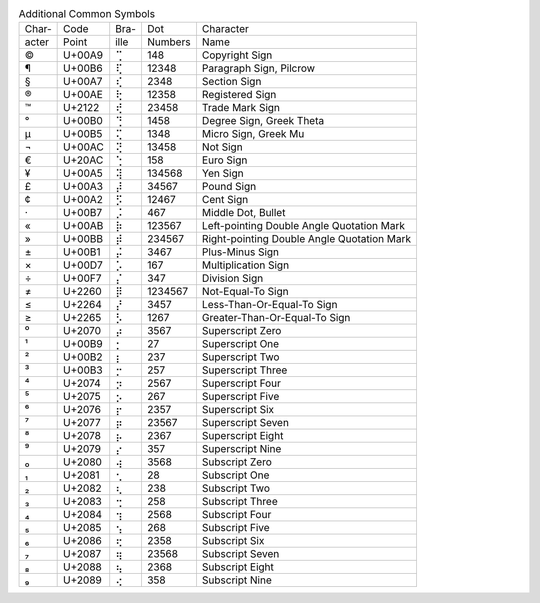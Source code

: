 .. table:: Additional Common Symbols

  =====  ======  ====  =======  ======================================
  Char-  Code    Bra-  Dot      Character
  acter  Point   ille  Numbers  Name
  -----  ------  ----  -------  --------------------------------------
  \©     U+00A9  ⢉     148      Copyright Sign
  \¶     U+00B6  ⢏     12348    Paragraph Sign, Pilcrow
  \§     U+00A7  ⢎     2348     Section Sign
  \®     U+00AE  ⢗     12358    Registered Sign
  \™     U+2122  ⢞     23458    Trade Mark Sign
  \°     U+00B0  ⢙     1458     Degree Sign, Greek Theta
  \µ     U+00B5  ⢍     1348     Micro Sign, Greek Mu
  \¬     U+00AC  ⢝     13458    Not Sign
  \€     U+20AC  ⢑     158      Euro Sign
  \¥     U+00A5  ⢽     134568   Yen Sign
  \£     U+00A3  ⡼     34567    Pound Sign
  \¢     U+00A2  ⡫     12467    Cent Sign
  \·     U+00B7  ⡨     467      Middle Dot, Bullet
  \«     U+00AB  ⡷     123567   Left-pointing Double Angle Quotation Mark
  \»     U+00BB  ⡾     234567   Right-pointing Double Angle Quotation Mark
  \±     U+00B1  ⡬     3467     Plus-Minus Sign
  \×     U+00D7  ⡡     167      Multiplication Sign
  \÷     U+00F7  ⡌     347      Division Sign
  \≠     U+2260  ⡿     1234567  Not-Equal-To Sign
  \≤     U+2264  ⡜     3457     Less-Than-Or-Equal-To Sign
  \≥     U+2265  ⡣     1267     Greater-Than-Or-Equal-To Sign
  \⁰     U+2070  ⡴     3567     Superscript Zero
  \¹     U+00B9  ⡂     27       Superscript One
  \²     U+00B2  ⡆     237      Superscript Two
  \³     U+00B3  ⡒     257      Superscript Three
  \⁴     U+2074  ⡲     2567     Superscript Four
  \⁵     U+2075  ⡢     267      Superscript Five
  \⁶     U+2076  ⡖     2357     Superscript Six
  \⁷     U+2077  ⡶     23567    Superscript Seven
  \⁸     U+2078  ⡦     2367     Superscript Eight
  \⁹     U+2079  ⡔     357      Superscript Nine
  \₀     U+2080  ⢴     3568     Subscript Zero
  \₁     U+2081  ⢂     28       Subscript One
  \₂     U+2082  ⢆     238      Subscript Two
  \₃     U+2083  ⢒     258      Subscript Three
  \₄     U+2084  ⢲     2568     Subscript Four
  \₅     U+2085  ⢢     268      Subscript Five
  \₆     U+2086  ⢖     2358     Subscript Six
  \₇     U+2087  ⢶     23568    Subscript Seven
  \₈     U+2088  ⢦     2368     Subscript Eight
  \₉     U+2089  ⢔     358      Subscript Nine
  =====  ======  ====  =======  ======================================
